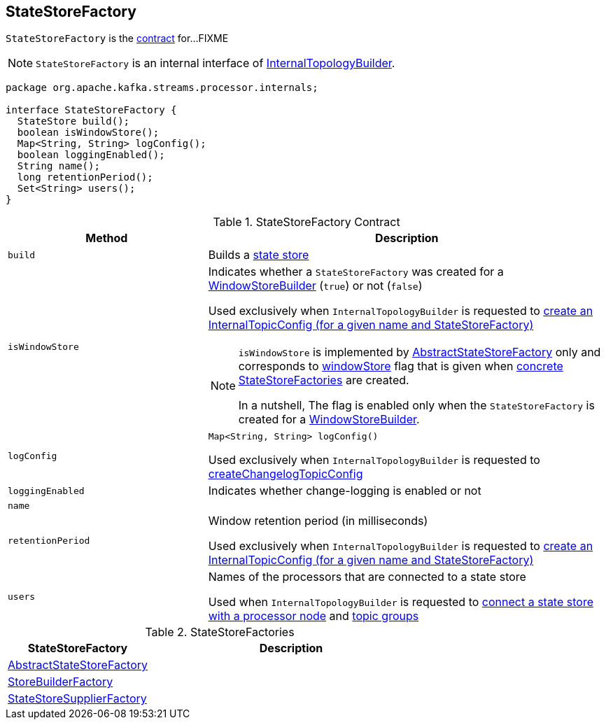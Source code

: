 == [[StateStoreFactory]] StateStoreFactory

`StateStoreFactory` is the <<contract, contract>> for...FIXME

NOTE: `StateStoreFactory` is an internal interface of link:kafka-streams-InternalTopologyBuilder.adoc[InternalTopologyBuilder].

[[contract]]
[source, java]
----
package org.apache.kafka.streams.processor.internals;

interface StateStoreFactory {
  StateStore build();
  boolean isWindowStore();
  Map<String, String> logConfig();
  boolean loggingEnabled();
  String name();
  long retentionPeriod();
  Set<String> users();
}
----

.StateStoreFactory Contract
[cols="1m,2",options="header",width="100%"]
|===
| Method
| Description

| build
| [[build]]

Builds a <<kafka-streams-StateStore.adoc#, state store>>

| isWindowStore
a| [[isWindowStore]] Indicates whether a `StateStoreFactory` was created for a link:kafka-streams-WindowStoreBuilder.adoc[WindowStoreBuilder] (`true`) or not (`false`)

Used exclusively when `InternalTopologyBuilder` is requested to link:kafka-streams-InternalTopologyBuilder.adoc#createChangelogTopicConfig[create an InternalTopicConfig (for a given name and StateStoreFactory)]

[NOTE]
====
`isWindowStore` is implemented by link:kafka-streams-AbstractStateStoreFactory.adoc#isWindowStore[AbstractStateStoreFactory] only and corresponds to link:kafka-streams-AbstractStateStoreFactory.adoc#windowStore[windowStore] flag that is given when link:kafka-streams-AbstractStateStoreFactory.adoc#implementations[concrete StateStoreFactories] are created.

In a nutshell, The flag is enabled only when the `StateStoreFactory` is created for a link:kafka-streams-WindowStoreBuilder.adoc[WindowStoreBuilder].
====

| logConfig
a| [[logConfig]]

[source, java]
----
Map<String, String> logConfig()
----

Used exclusively when `InternalTopologyBuilder` is requested to <<kafka-streams-InternalTopologyBuilder.adoc#createChangelogTopicConfig, createChangelogTopicConfig>>

| loggingEnabled
| [[loggingEnabled]] Indicates whether change-logging is enabled or not

| name
| [[name]]

| retentionPeriod
| [[retentionPeriod]] Window retention period (in milliseconds)

Used exclusively when `InternalTopologyBuilder` is requested to link:kafka-streams-InternalTopologyBuilder.adoc#createChangelogTopicConfig[create an InternalTopicConfig (for a given name and StateStoreFactory)]

| users
| [[users]] Names of the processors that are connected to a state store

Used when `InternalTopologyBuilder` is requested to link:kafka-streams-InternalTopologyBuilder.adoc#connectProcessorAndStateStore[connect a state store with a processor node] and link:kafka-streams-InternalTopologyBuilder.adoc#topicGroups[topic groups]

|===

[[implementations]]
.StateStoreFactories
[cols="1,2",options="header",width="100%"]
|===
| StateStoreFactory
| Description

| [[AbstractStateStoreFactory]] link:kafka-streams-AbstractStateStoreFactory.adoc[AbstractStateStoreFactory]
|

| [[StoreBuilderFactory]] link:kafka-streams-StoreBuilderFactory.adoc[StoreBuilderFactory]
|

| [[StateStoreSupplierFactory]] link:kafka-streams-StateStoreSupplierFactory.adoc[StateStoreSupplierFactory]
|
|===
